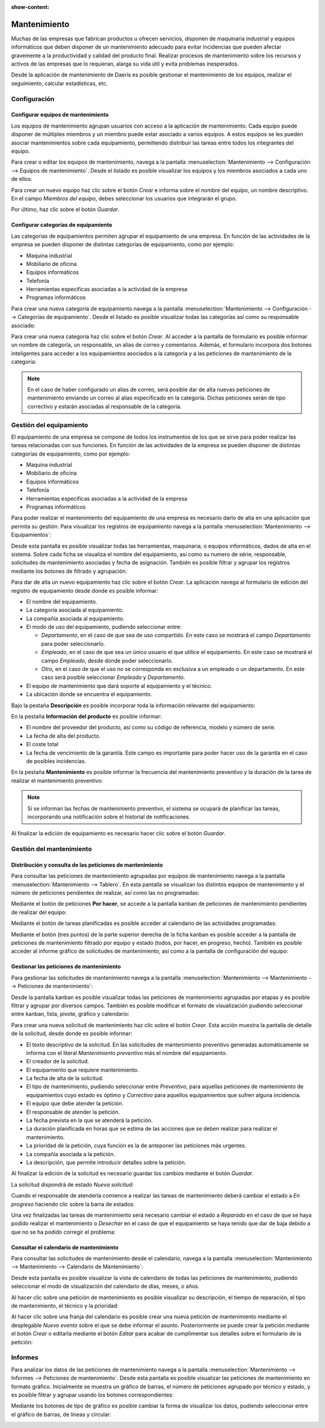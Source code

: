 :show-content:

=============
Mantenimiento
=============

Muchas de las empresas que fabrican productos u ofrecen servicios, disponen de maquinaria industrial y equipos informáticos
que deben disponer de un mantenimiento adecuado para evitar incidencias que pueden afectar gravemente a la productividad y
calidad del producto final. Realizar procesos de mantenimiento sobre los recursos y activos de las empresas que lo requieran,
alarga su vida útil y evita problemas inesperados.

Desde la aplicación de mantenimiento de Daeris es posible gestionar el mantenimiento de los equipos, realizar el
seguimiento, calcular estadísticas, etc.

.. youtube:: 2UuR426_1Qw
    :align: right
    :width: 700
    :height: 394

Configuración
=============

.. _inventario_y_fabricacion/mantenimiento/configurar_equipos:

Configurar equipos de mantenimiento
-----------------------------------

Los equipos de mantenimiento agrupan usuarios con acceso a la aplicación de mantenimiento. Cada equipo puede disponer de
múltiples miembros y un miembro puede estar asociado a varios equipos. A estos equipos se les pueden asociar mantenimientos
sobre cada equipamiento, permitiendo distribuir las tareas entre todos los integrantes del equipo.

Para crear o editar los equipos de mantenimiento, navega a la pantalla :menuselection:`Mantenimiento --> Configuración --> Equipos de mantenimiento`.
Desde el listado es posible visualizar los equipos y los miembros asociados a cada uno de ellos:

.. image:: mantenimiento/equipos-mantenimiento.png
   :align: center
   :alt: Equipos de mantenimiento

Para crear un nuevo equipo haz clic sobre el botón *Crear* e informa sobre el nombre del equipo, un nombre descriptivo.
En el campo *Miembros del equipo*, debes seleccionar los usuarios que integrarán el grupo.

.. image:: mantenimiento/crear-equipos-mantenimiento.png
   :align: center
   :alt: Crear equipos de mantenimiento

Por último, haz clic sobre el botón *Guardar*.

.. _inventario_y_fabricacion/mantenimiento/configurar_categorias:

Configurar categorías de equipamiento
-------------------------------------

Las categorías de equipamientos permiten agrupar el equipamiento de una empresa. En función de las actividades de la
empresa se pueden disponer de distintas categorías de equipamiento, como por ejemplo:

-  Maquina industrial

-  Mobiliario de oficina

-  Equipos informáticos

-  Telefonía

-  Herramientas especificas asociadas a la actividad de la empresa

-  Programas informáticos

Para crear una nueva categoría de equipamiento navega a la pantalla :menuselection:`Mantenimiento --> Configuración --> Categorías de equipamiento`.
Desde el listado es posible visualizar todas las categorías así como su responsable asociado:

.. image:: mantenimiento/categorias-equipamiento.png
   :align: center
   :alt: Categorías de equipamiento

Para crear una nueva categoría haz clic sobre el botón *Crear*. Al acceder a la pantalla de formulario es posible informar
un nombre de categoría, un responsable, un alias de correo y comentarios. Además, el formulario incorpora dos botones
inteligentes para acceder a los equipamientos asociados a la categoría y a las peticiones de mantenimiento de la categoría:

.. image:: mantenimiento/detalle-categorias-equipamiento.png
   :align: center
   :alt: Formulario de detalle de categorías de equipamiento

.. note::
   En el caso de haber configurado un alias de correo, será posible dar de alta nuevas peticiones de mantenimiento enviando
   un correo al alias especificado en la categoría. Dichas peticiones serán de tipo correctivo y estarán asociadas al
   responsable de la categoría.

.. seealso::
   * :doc:`../varios/correo_electronico/recibir_correos`

.. _inventario_y_fabricacion/mantenimiento/gestión_equipamiento:

Gestión del equipamiento
========================

El equipamiento de una empresa se compone de todos los instrumentos de los que se sirve para poder realizar las tareas
relacionadas con sus funciones. En función de las actividades de la empresa se pueden disponer de distintas categorías
de equipamiento, como por ejemplo:

-  Maquina industrial

-  Mobiliario de oficina

-  Equipos informáticos

-  Telefonía

-  Herramientas especificas asociadas a la actividad de la empresa

-  Programas informáticos

Para poder realizar el mantenimiento del equipamiento de una empresa es necesario darlo de alta en una aplicación que
permita su gestión. Para visualizar los registros de equipamiento navega a la pantalla :menuselection:`Mantenimiento --> Equipamientos`:

.. image:: mantenimiento/kanban-equipamientos.png
   :align: center
   :alt: Pantalla kanban de equipamientos

Desde esta pantalla es posible visualizar todas las herramientas, maquinaria, o equipos informáticos, dados de alta en el
sistema. Sobre cada ficha se visualiza el nombre del equipamiento, así como su numero de série, responsable, solicitudes
de mantenimiento asociadas y fecha de asignación. También es posible filtrar y agrupar los registros mediante los botones
de filtrado y agrupación.

Para dar de alta un nuevo equipamiento haz clic sobre el botón *Crear*. La aplicación navega al formulario de edición del
registro de equipamiento desde donde es posible informar:

-  El nombre del equipamiento.

-  La categoría asociada al equipamiento.

-  La compañía asociada al equipamiento.

-  El modo de uso del equipamiento, pudiendo seleccionar entre:

   -  *Departamento*, en el caso de que sea de uso compartido. En este caso se mostrará el campo *Departamento* para poder
      seleccionarlo.

   -  *Empleado*, en el caso de que sea un único usuario el que utilice el equipamiento. En este caso se mostrará el campo
      *Empleado*, desde donde poder seleccionarlo.

   -  *Otro*, en el caso de que el uso no se corresponda en exclusiva a un empleado o un departamento. En este caso será
      posible seleccionar *Empleado* y *Departamento*.

-  El equipo de mantenimiento que dará soporte al equipamiento y el técnico.

-  La ubicación donde se encuentra el equipamiento.

.. image:: mantenimiento/detalle-equipamientos.png
   :align: center
   :alt: Pantalla detalle de equipamientos

Bajo la pestaña **Descripción** es posible incorporar toda la información relevante del equipamiento:

.. image:: mantenimiento/descripcion-equipamientos.png
   :align: center
   :alt: Pantalla descripción de equipamientos

En la pestaña **Información del producto** es posible informar:

-  El nombre del proveedor del producto, así como su código de referencia, modelo y número de serie.

-  La fecha de alta del producto.

-  El coste total

-  La fecha de vencimiento de la garantía. Este campo es importante para poder hacer uso de la garantía en el caso de
   posibles incidencias.

.. image:: mantenimiento/informacion-producto-equipamientos.png
   :align: center
   :alt: Información del producto de equipamientos

En la pestaña **Mantenimiento** es posible informar la frecuencia del mantenimiento preventivo y la duración de la tarea
de realizar el mantenimiento preventivo:

.. image:: mantenimiento/mantenimiento-equipamientos.png
   :align: center
   :alt: Información de mantenimiento de equipamientos

.. note::
   Si se informan las fechas de mantenimiento preventivo, el sistema se ocupará de planificar las tareas, incorporando
   una notificación sobre el historial de notificaciones.

Al finalizar la edición de equipamiento es necesario hacer clic sobre el botón *Guardar*.

Gestión del mantenimiento
=========================

Distribución y consulta de las peticiones de mantenimiento
----------------------------------------------------------

Para consultar las peticiones de mantenimiento agrupadas por equipos de mantenimiento navega a la pantalla
:menuselection:`Mantenimiento --> Tablero`. En esta pantalla se visualizan los distintos equipos de mantenimiento y el
número de peticiones pendientes de realizar, así como las no programadas:

.. image:: mantenimiento/tablero-mantenimiento.png
   :align: center
   :alt: Tablero de mantenimiento

Mediante el botón de peticiones **Por hacer**, se accede a la pantalla kanban de peticiones de mantenimiento pendientes
de realizar del equipo:

.. image:: mantenimiento/peticiones-mantenimiento-por-hacer.png
   :align: center
   :alt: Peticiones de mantenimiento por hacer

Mediante el botón de tareas planificadas es posible acceder al calendario de las actividades programadas:

.. image:: mantenimiento/peticiones-mantenimiento-planificadas.png
   :align: center
   :alt: Tareas planificadas en peticiones de mantenimiento

Mediante el botón (tres puntos) de la parte superior derecha de la ficha kanban es posible acceder a la pantalla de
peticiones de mantenimiento filtrado por equipo y estado (todos, por hacer, en progreso, hecho). También es posible
acceder al informe gráfico de solicitudes de mantenimiento, así como a la pantalla de configuración del equipo:

.. image:: mantenimiento/peticiones-mantenimiento-configuracion.png
   :align: center
   :alt: Configuración en peticiones de mantenimiento

Gestionar las peticiones de mantenimiento
-----------------------------------------

Para gestionar las solicitudes de mantenimiento navega a la pantalla :menuselection:`Mantenimiento --> Mantenimiento --> Peticiones de mantenimiento`:

.. image:: mantenimiento/peticiones-mantenimiento.png
   :align: center
   :alt: Peticiones de mantenimiento

Desde la pantalla kanban es posible visualizar todas las peticiones de mantenimiento agrupadas por etapas y es posible
filtrar y agrupar por diversos campos. También es posible modificar el formato de visualización pudiendo seleccionar entre
kanban, lista, pivote, gráfico y calendario:

.. image:: mantenimiento/listado-peticiones-mantenimiento.png
   :align: center
   :alt: Listado de peticiones de mantenimiento

Para crear una nueva solicitud de mantenimiento haz clic sobre el botón *Crear*. Esta acción muestra la pantalla de
detalle de la solicitud, desde donde es posible informar:

-  El texto descriptivo de la solicitud. En las solicitudes de mantenimiento preventivo generadas automáticamente se
   informa con el literal *Mantenimiento preventivo* más el nombre del equipamiento.

-  El creador de la solicitud.

-  El equipamiento que requiere mantenimiento.

-  La fecha de alta de la solicitud.

-  El tipo de mantenimiento, pudiendo seleccionar entre *Preventivo*, para aquellas peticiones de mantenimiento de
   equipamientos cuyo estado es óptimo y *Correctivo* para aquellos equipamientos que sufren alguna incidencia.

-  El equipo que debe atender la petición.

-  El responsable de atender la petición.

-  La fecha prevista en la que se atenderá la petición.

-  La duración planificada en horas que se estima de las acciones que se deben realizar para realizar el mantenimiento.

-  La prioridad de la petición, cuya función es la de anteponer las peticiones más urgentes.

-  La compañía asociada a la petición.

-  La descripción, que permite introducir detalles sobre la petición.

.. image:: mantenimiento/detalle-peticiones-mantenimiento.png
   :align: center
   :alt: Formulario de detalle de peticiones de mantenimiento

Al finalizar la edición de la solicitud es necesario guardar los cambios mediante el botón *Guardar*.

La solicitud dispondrá de estado *Nueva solicitud*:

.. image:: mantenimiento/nueva-solicitud-peticiones-mantenimiento.png
   :align: center
   :alt: Estado de nueva solicitud en peticiones de mantenimiento

Cuando el responsable de atenderla comience a realizar las tareas de mantenimiento deberá cambiar el estado a *En progreso*
haciendo clic sobre la barra de estados:

.. image:: mantenimiento/en-progreso-peticiones-mantenimiento.png
   :align: center
   :alt: Estado de en progreso en peticiones de mantenimiento

Una vez finalizadas las tareas de mantenimiento será necesario cambiar el estado a *Reparado* en el caso de que se haya
podido realizar el mantenimiento o *Desechar* en el caso de que el equipamiento se haya tenido que dar de baja debido a
que no se ha podido corregir el problema:

.. image:: mantenimiento/reparado-peticiones-mantenimiento.png
   :align: center
   :alt: Estado de reparado en peticiones de mantenimiento

Consultar el calendario de mantenimiento
----------------------------------------

Para consultar las solicitudes de mantenimiento desde el calendario, navega a la pantalla
:menuselection:`Mantenimiento --> Mantenimiento --> Calendario de Mantenimiento`:

.. image:: mantenimiento/calendario-peticiones-mantenimiento.png
   :align: center
   :alt: Calendario de peticiones de mantenimiento

Desde esta pantalla es posible visualizar la vista de calendario de todas las peticiones de mantenimiento, pudiendo
seleccionar el modo de visualización del calendario de días, meses, o años.

Al hacer clic sobre una petición de mantenimiento es posible visualizar su descripción, el tiempo de reparación, el tipo
de mantenimiento, el técnico y la prioridad:

.. image:: mantenimiento/detalle-calendario-peticiones-mantenimiento.png
   :align: center
   :alt: Detalle de calendario de peticiones de mantenimiento

Al hacer clic sobre una franja del calendario es posible crear una nueva petición de mantenimiento mediante el desplegable
*Nuevo evento* sobre el que se debe informar el asunto. Posteriormente se puede crear la petición mediante el botón *Crear*
o editarla mediante el botón *Editar* para acabar de cumplimentar sus detalles sobre el formulario de la petición:

.. image:: mantenimiento/crear-calendario-peticiones-mantenimiento.png
   :align: center
   :alt: Crear registro en calendario de peticiones de mantenimiento

Informes
========

Para analizar los datos de las peticiones de mantenimiento navega a la pantalla :menuselection:`Mantenimiento --> Informes --> Peticiones de mantenimiento`.
Desde esta pantalla es posible visualizar las peticiones de mantenimiento en formato gráfico. Inicialmente se muestra un
gráfico de barras, el número de peticiones agrupado por técnico y estado, y es posible filtrar y agrupar usando los botones
correspondientes:

.. image:: mantenimiento/informes-mantenimiento.png
   :align: center
   :alt: Informes de peticiones de mantenimiento

Mediante los botones de tipo de gráfico es posible cambiar la forma de visualizar los datos, pudiendo seleccionar entre
el gráfico de barras, de líneas y circular:

.. image:: mantenimiento/informes-mantenimiento-circular.png
   :align: center
   :alt: Informes de peticiones de mantenimiento en modo circular